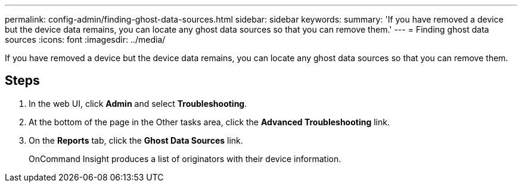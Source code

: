 ---
permalink: config-admin/finding-ghost-data-sources.html
sidebar: sidebar
keywords: 
summary: 'If you have removed a device but the device data remains, you can locate any ghost data sources so that you can remove them.'
---
= Finding ghost data sources
:icons: font
:imagesdir: ../media/

[.lead]
If you have removed a device but the device data remains, you can locate any ghost data sources so that you can remove them.

== Steps

. In the web UI, click *Admin* and select *Troubleshooting*.
. At the bottom of the page in the Other tasks area, click the *Advanced Troubleshooting* link.
. On the *Reports* tab, click the *Ghost Data Sources* link.
+
OnCommand Insight produces a list of originators with their device information.
